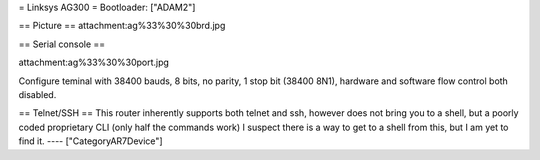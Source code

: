 = Linksys AG300 =
Bootloader: ["ADAM2"]

== Picture ==
attachment:ag%33%30%30brd.jpg

== Serial console ==

attachment:ag%33%30%30port.jpg

Configure teminal with 38400 bauds, 8 bits, no parity, 1 stop bit (38400 8N1), hardware and software flow control both disabled.

== Telnet/SSH ==
This router inherently supports both telnet and ssh, however does not bring you to a shell, but a poorly coded proprietary CLI (only half the commands work) I suspect there is a way to get to a shell from this, but I am yet to find it.
----
["CategoryAR7Device"]
